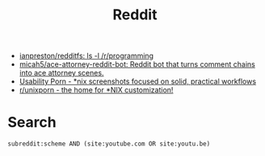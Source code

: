 #+title: Reddit

- [[https://github.com/ianpreston/redditfs][ianpreston/redditfs: ls -l /r/programming]]
- [[https://github.com/micah5/ace-attorney-reddit-bot][micah5/ace-attorney-reddit-bot: Reddit bot that turns comment chains into ace attorney scenes.]]
- [[https://www.reddit.com/r/UsabilityPorn/][Usability Porn - *nix screenshots focused on solid, practical workflows]]
- [[https://www.reddit.com/r/unixporn/][r/unixporn - the home for *NIX customization!]]

* Search

: subreddit:scheme AND (site:youtube.com OR site:youtu.be)
